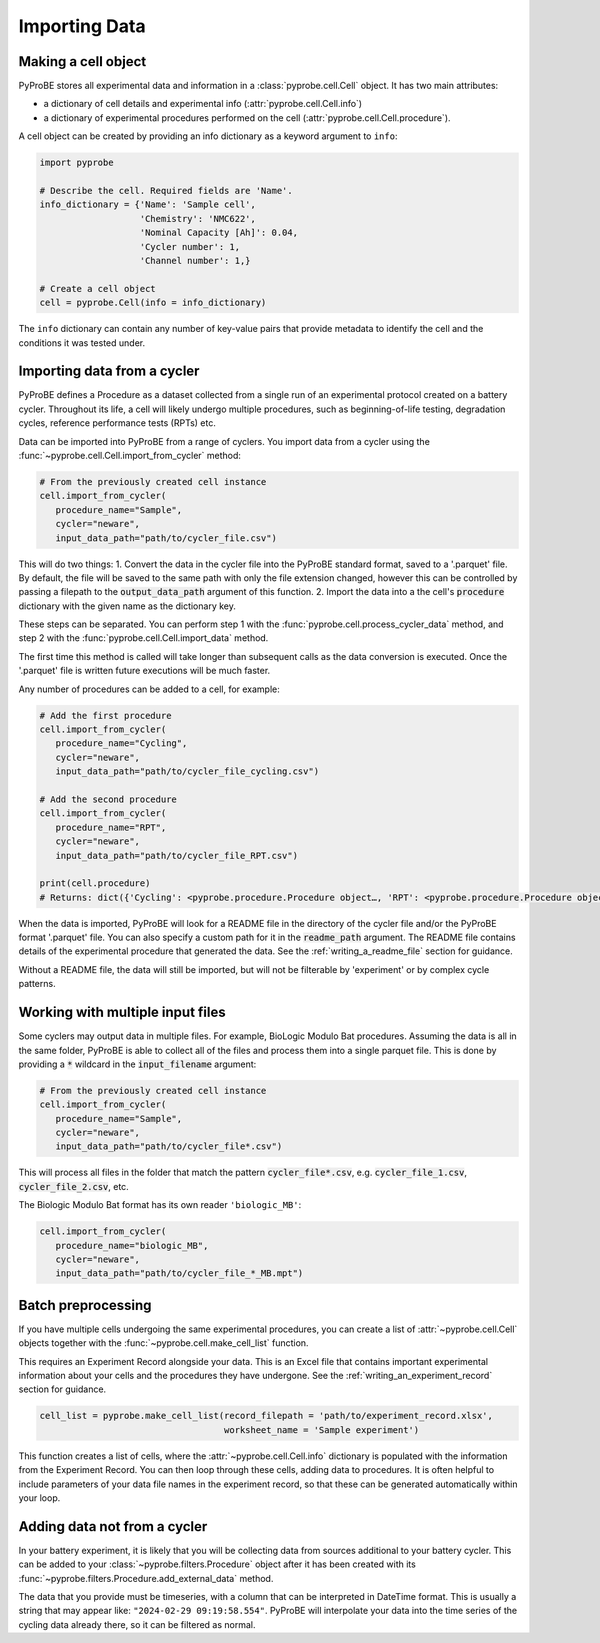 Importing Data
==============

Making a cell object
--------------------
PyProBE stores all experimental data and information in a :class:`pyprobe.cell.Cell` 
object. It has two main attributes: 

- a dictionary of cell details and experimental info (:attr:`pyprobe.cell.Cell.info`) 
- a dictionary of experimental procedures performed on the cell (:attr:`pyprobe.cell.Cell.procedure`).

A cell object can be created by providing an info dictionary as a keyword argument to 
``info``:

.. code-block:: python

   import pyprobe

   # Describe the cell. Required fields are 'Name'.
   info_dictionary = {'Name': 'Sample cell',
                      'Chemistry': 'NMC622',
                      'Nominal Capacity [Ah]': 0.04,
                      'Cycler number': 1,
                      'Channel number': 1,}

   # Create a cell object
   cell = pyprobe.Cell(info = info_dictionary)

The ``info`` dictionary can contain any number of key-value pairs that provide 
metadata to identify the cell and the conditions it was tested under.

.. _adding_data_to_cell:

Importing data from a cycler
----------------------------
PyProBE defines a Procedure as a dataset collected from a single run of an experimental
protocol created on a battery cycler. Throughout its life, a cell will likely undergo
multiple procedures, such as beginning-of-life testing, degradation cycles, reference 
performance tests (RPTs) etc. 

Data can be imported into PyProBE from a range of cyclers. You import data from a cycler
using the :func:`~pyprobe.cell.Cell.import_from_cycler` method:

.. code-block:: python

   # From the previously created cell instance
   cell.import_from_cycler(
      procedure_name="Sample",
      cycler="neware",
      input_data_path="path/to/cycler_file.csv")

This will do two things:
1. Convert the data in the cycler file into the PyProBE standard format, saved to a 
'.parquet' file. By default, the file will be saved to the same path with only the
file extension changed, however this can be controlled by passing a filepath to the
:code:`output_data_path` argument of this function.
2. Import the data into a the cell's :code:`procedure` dictionary with the given name as
the dictionary key.

These steps can be separated. You can perform step 1 with the :func:`pyprobe.cell.process_cycler_data`
method, and step 2 with the :func:`pyprobe.cell.Cell.import_data` method.

The first time this method is called will take longer than subsequent calls as the data
conversion is executed. Once the '.parquet' file is written future executions will be
much faster.

Any number of procedures can be added to a cell, for example:

.. code-block:: python

   # Add the first procedure
   cell.import_from_cycler(
      procedure_name="Cycling",
      cycler="neware",
      input_data_path="path/to/cycler_file_cycling.csv")
   
   # Add the second procedure
   cell.import_from_cycler(
      procedure_name="RPT",
      cycler="neware",
      input_data_path="path/to/cycler_file_RPT.csv")

   print(cell.procedure)
   # Returns: dict({'Cycling': <pyprobe.procedure.Procedure object…, 'RPT': <pyprobe.procedure.Procedure object…})

When the data is imported, PyProBE will look for a README file in the directory of the
cycler file and/or the PyProBE format '.parquet' file. You can also specify a custom
path for it in the :code:`readme_path` argument. The README file contains details of the 
experimental procedure that generated the data. See the :ref:`writing_a_readme_file`
section for guidance.

Without a README file, the data will still be imported, but will not be filterable
by 'experiment' or by complex cycle patterns.

Working with multiple input files
---------------------------------
Some cyclers may output data in multiple files. For example, BioLogic Modulo Bat 
procedures. Assuming the data is all in the same folder, PyProBE is able to collect all
of the files and process them into a single parquet file. This is done by providing a 
:code:`*` wildcard in the :code:`input_filename` argument:

.. code-block:: python

   # From the previously created cell instance
   cell.import_from_cycler(
      procedure_name="Sample",
      cycler="neware",
      input_data_path="path/to/cycler_file*.csv")

This will process all files in the folder that match the pattern 
:code:`cycler_file*.csv`, e.g. :code:`cycler_file_1.csv`, :code:`cycler_file_2.csv`, 
etc.

The Biologic Modulo Bat format has its own reader ``'biologic_MB'``:

.. code-block:: python

   cell.import_from_cycler(
      procedure_name="biologic_MB",
      cycler="neware",
      input_data_path="path/to/cycler_file_*_MB.mpt")


Batch preprocessing
-------------------
If you have multiple cells undergoing the same experimental procedures, you can create 
a list of :attr:`~pyprobe.cell.Cell` objects together with the 
:func:`~pyprobe.cell.make_cell_list` function.

This requires an Experiment Record alongside your data. This is
an Excel file that contains important experimental information about your cells and the
procedures they have undergone. See the :ref:`writing_an_experiment_record` section for 
guidance.

.. code-block:: python

   cell_list = pyprobe.make_cell_list(record_filepath = 'path/to/experiment_record.xlsx',
                                      worksheet_name = 'Sample experiment')

This function creates a list of cells, where the :attr:`~pyprobe.cell.Cell.info` 
dictionary is populated with the information from the Experiment Record. You can then
loop through these cells, adding data to procedures. It is often helpful to include
parameters of your data file names in the experiment record, so that these can be generated
automatically within your loop.

Adding data not from a cycler
-----------------------------
In your battery experiment, it is likely that you will be collecting data from sources
additional to your battery cycler. This can be added to your :class:`~pyprobe.filters.Procedure`
object after it has been created with its :func:`~pyprobe.filters.Procedure.add_external_data`
method.

The data that you provide must be timeseries, with a column that can be interpreted in
DateTime format. This is usually a string that may appear like: ``"2024-02-29 09:19:58.554"``.
PyProBE will interpolate your data into the time series of the cycling data already there,
so it can be filtered as normal.


.. footbibliography::